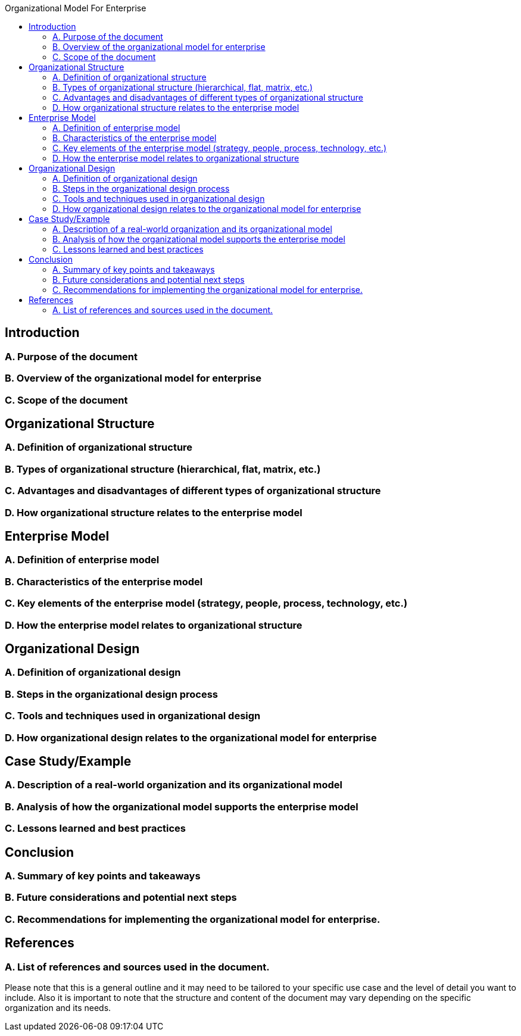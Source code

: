 :toc:
:toc-title: Organizational Model For Enterprise
== Introduction
=== A. Purpose of the document
=== B. Overview of the organizational model for enterprise ===
=== C. Scope of the document

== Organizational Structure

=== A. Definition of organizational structure

=== B. Types of organizational structure (hierarchical, flat, matrix, etc.)

=== C. Advantages and disadvantages of different types of organizational structure

=== D. How organizational structure relates to the enterprise model

==  Enterprise Model
=== A. Definition of enterprise model
=== B. Characteristics of the enterprise model
=== C. Key elements of the enterprise model (strategy, people, process, technology, etc.)
=== D. How the enterprise model relates to organizational structure

== Organizational Design
=== A. Definition of organizational design
=== B. Steps in the organizational design process
=== C. Tools and techniques used in organizational design
=== D. How organizational design relates to the organizational model for enterprise

==  Case Study/Example
=== A. Description of a real-world organization and its organizational model
=== B. Analysis of how the organizational model supports the enterprise model
=== C. Lessons learned and best practices
==  Conclusion
=== A. Summary of key points and takeaways
=== B. Future considerations and potential next steps
=== C. Recommendations for implementing the organizational model for enterprise.

==  References
=== A. List of references and sources used in the document.

Please note that this is a general outline and it may need to be tailored to your specific use case and the level of detail you want to include. Also it is important to note that the structure and content of the document may vary depending on the specific organization and its needs.
